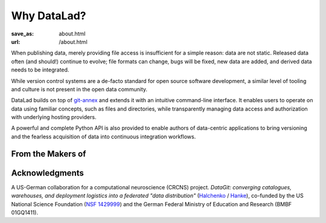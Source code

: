 Why DataLad?
************
:save_as: about.html
:url: /about.html

When publishing data, merely providing file access is insufficient for a simple
reason: data are not static. Released data often (and should!) continue to
evolve; file formats can change, bugs will be fixed, new data are added, and
derived data needs to be integrated.

While version control systems are a de-facto standard for open source software
development, a similar level of tooling and culture is not present in the open
data community.

DataLad builds on top of `git-annex`_ and extends it with an intuitive
command-line interface. It enables users to operate on data using familiar
concepts, such as files and directories, while transparently managing data
access and authorization with underlying hosting providers.

A powerful and complete Python API is also provided to enable authors of
data-centric applications to bring versioning and the fearless acquisition of
data into continuous integration workflows.

From the Makers of
==================

.. raw:: html

    <div id="makers">
      <a href="http://neuro.debian.net"><img src="/img/logo/neurodebian.png" alt="NeuroDebian logo"></a>
      <a href="http://www.pymvpa.org"><img src="/img/logo/pymvpa.png" alt="PyMVPA logo"></a>
      <a href="http://studyforrest.org"><img src="/img/logo/studyforrest.png" alt="Studyforrest logo"></a>
    </div>

Acknowledgments
===============
A US-German collaboration for a computational neuroscience (CRCNS)
project. *DataGit: converging catalogues, warehouses, and deployment
logistics into a federated "data distribution"*
(`Halchenko <http://haxbylab.dartmouth.edu/ppl/yarik.html>`_ /
`Hanke <http://www.psychoinformatics.de>`_), co-funded by
the US National Science Foundation
(`NSF 1429999 <http://www.nsf.gov/awardsearch/showAward?AWD_ID=1429999>`_)
and the German Federal Ministry of Education and Research (BMBF 01GQ1411).

.. raw:: html

    <div id="ack">
      <a href="https://www.nsf.gov"><img src="/img/logo/nsf.png" alt="NSF logo"></a>
      <a href="https://www.dartmouth.edu"><img src="/img/logo/dartmouth.png" alt="Dartmouth logo"></a>
      <a href="https://www.bmbf.de"><img src="/img/logo/bmbf.png" alt="BMBF logo"></a>
      <a href="http://www.ovgu.de"><img src="/img/logo/ovgu.png" alt="OvGU logo"></a>
    </div>

.. _git-annex: http://git-annex.branchable.com
.. _git: http://git-scm.com
